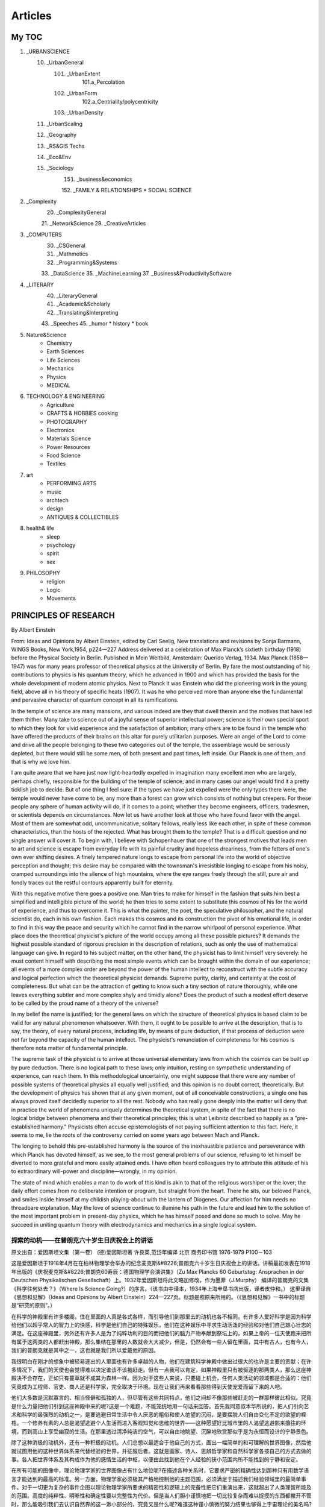 
^^^^^^^^^^^^^^^^^^^
Articles
^^^^^^^^^^^^^^^^^^^

My TOC
==========================
1. _URBANSCIENCE
	10. _UrbanGeneral
		101. _UrbanExtent
			101.a_Percolation
		102. _UrbanForm
			102.a_Centriality/polycentricity
		103. _UrbanDensity
	11. _UrbanScaling
	12. _Geography
	13. _RS&GIS Techs
	14. _Eco&Env
	15. _Sociology 
		151. _business&economics
		152. _FAMILY & RELATIONSHIPS
		* SOCIAL SCIENCE
2. _Complexity
	20. _ComplexityGeneral
	21. _NetworkScience
	29. _CreativeArticles
3. _COMPUTERS
	30. _CSGeneral
	31. _Mathmetics
	32. _Programming&Systems
	33. _DataScience
	35. _MachineLearning
	37. _Business&ProductivitySoftware
4. _LITERARY
	40. _LiteraryGeneral
	41. _Academic&Scholarly
	42. _Translating&Interpreting
	43. _Speeches
	45. _humor
	* history 
	* book 
5. Nature&Science
	• Chemistry 
	• Earth Sciences
	• Life Sciences 
	• Mechanics 
	• Physics 
	• MEDICAL
6. TECHNOLOGY & ENGINEERING
	• Agriculture
	• CRAFTS & HOBBIES cooking
	• PHOTOGRAPHY
	• Electronics 
	• Materials Science
	• Power Resources 
	• Food Science
	• Textiles 
7. art 
	• PERFORMING ARTS
	• music
	• archtech
	• design
	• ANTIQUES & COLLECTIBLES
8. health& life
	• sleep
	• psychology
	• spirit
	• sex
9. PHILOSOPHY
	• religion
	• Logic
	• Movements 


PRINCIPLES  OF  RESEARCH
==========================
By Albert Einstein

From: Ideas and Opinions by Albert Einstein, edited by Carl Seelig, New translations and revisions by Sonja Barmann,  WINGS Books, New York,1954, p224—227
Address delivered at a celebration of Max Planck’s sixtieth birthday (1918) before the Physical Society in Berlin.  Published in Mein Weltbild, Amsterdam: Querido Verlag, 1934. Max Planck (1858—1947) was for many years professor of  theoretical physics at the University of Berlin. By fare the most outstanding of his contributions to physics is his  quantum theory, which he advanced in 1900 and which has provided the basis for the whole development of modern atomic  physics. Next to Planck it was Einstein who did the pioneering work in the young field, above all in his theory of  specific heats (1907). It was he who perceived more than anyone else the fundamental and pervasive character of quantum  concept in all its ramifications.

In the temple of science are many mansions, and various indeed are they that dwell therein and the motives that have  led them thither. Many take to science out of a joyful sense of superior intellectual power; science is their own  special sport to which they look for vivid experience and the satisfaction of ambition; many others are to be found  in the temple who have offered the products of their brains on this altar for purely utilitarian purposes. Were an  angel of the Lord to come and drive all the people belonging to these two categories out of the temple, the assemblage  would be seriously depleted, but there would still be some men, of both present and past times, left inside. Our Planck  is one of them, and that is why we love him.

I am quite aware that we have just now light-heartedly expelled in imagination many excellent men who are largely,  perhaps chiefly, responsible for the building of the temple of science; and in many cases our angel would find it  a pretty ticklish job to decide. But of one thing I feel sure: if the types we have just expelled were the only types  there were, the temple would never have come to be, any more than a forest can grow which consists of nothing but creepers.  For these people any sphere of human activity will do, if it comes to a point; whether they become engineers, officers,  tradesmen, or scientists depends on circumstances. Now let us have another look at those who have found favor with the  angel. Most of them are somewhat odd, uncommunicative, solitary fellows, really less like each other, in spite of these  common characteristics, than the hosts of the rejected. What has brought them to the temple? That is a difficult question  and no single answer will cover it. To begin with, I believe with Schopenhauer that one of the strongest motives that leads  men to art and science is escape from everyday life with its painful crudity and hopeless dreariness, from the fetters of  one's own ever shifting desires. A finely tempered nature longs to escape from personal life into the world of objective  perception and thought; this desire may be compared with the townsman's irresistible longing to escape from his noisy,  cramped surroundings into the silence of high mountains, where the eye ranges freely through the still, pure air and  fondly traces out the restful contours apparently built for eternity.

With this negative motive there goes a positive one. Man tries to make for himself in the fashion that suits him best  a simplified and intelligible picture of the world; he then tries to some extent to substitute this cosmos of his for  the world of experience, and thus to overcome it. This is what the painter, the poet, the speculative philosopher, and  the natural scientist do, each in his own fashion. Each makes this cosmos and its construction the pivot of his emotional  life, in order to find in this way the peace and security which he cannot find in the narrow whirlpool of personal  experience. What place does the theoretical physicist's picture of the world occupy among all these possible pictures?  It demands the highest possible standard of rigorous precision in the description of relations, such as only the use of  mathematical language can give. In regard to his subject matter, on the other hand, the physicist has to limit himself  very severely: he must content himself with describing the most simple events which can be brought within the domain of  our experience; all events of a more complex order are beyond the power of the human intellect to reconstruct with the  subtle accuracy and logical perfection which the theoretical physicist demands. Supreme purity, clarity, and certainty  at the cost of completeness. But what can be the attraction of getting to know such a tiny section of nature thoroughly,  while one leaves everything subtler and more complex shyly and timidly alone? Does the product of such a modest effort  deserve to be called by the proud name of a theory of the universe?

In my belief the name is justified; for the general laws on which the structure of theoretical physics is based claim  to be valid for any natural phenomenon whatsoever. With them, it ought to be possible to arrive at the description,  that is to say, the theory, of every natural process, including life, by means of pure deduction, if that process of  deduction were not far beyond the capacity of the human intellect. The physicist's renunciation of completeness for  his cosmos is therefore nota matter of fundamental principle.

The supreme task of the physicist is to arrive at those universal elementary laws from which the cosmos can be built  up by pure deduction. There is no logical path to these laws; only intuition, resting on sympathetic understanding of  experience, can reach them. In this methodological uncertainty, one might suppose that there were any number of possible  systems of theoretical physics all equally well justified; and this opinion is no doubt correct, theoretically. But the  development of physics has shown that at any given moment, out of all conceivable constructions, a single one has always  proved itself decidedly superior to all the rest. Nobody who has really gone deeply into the matter will deny that in  practice the world of phenomena uniquely determines the theoretical system, in spite of the fact that there is no logical  bridge between phenomena and their theoretical principles; this is what Leibnitz described so happily as a "pre-established  harmony." Physicists often accuse epistemologists of not paying sufficient attention to this fact. Here, it seems to me,  lie the roots of the controversy carried on some years ago between Mach and Planck.

The longing to behold this pre-established harmony is the source of the inexhaustible patience and perseverance with which  Planck has devoted himself, as we see, to the most general problems of our science, refusing to let himself be  diverted to more grateful and more easily attained ends. I have often heard colleagues try to attribute this attitude  of his to extraordinary will-power and discipline—wrongly, in my opinion.

The state of mind which enables a man to do work of this kind is akin to that of the religious worshiper or the lover;  the daily effort comes from no deliberate intention or program, but straight from the heart. There he sits, our beloved  Planck, and smiles inside himself at my childish playing-about with the lantern of Diogenes. Our affection for him needs  no threadbare explanation. May the love of science continue to illumine his path in the future and lead him to the solution  of the most important problem in present-day physics, which he has himself posed and done so much to solve. May he succeed  in uniting quantum theory with electrodynamics and mechanics in a single logical system.

探索的动机——在普朗克六十岁生日庆祝会上的讲话
-------------------------------------------------------------
原文出自：爱因斯坦文集（第一卷） (德)爱因斯坦著 许良英,范岱年编译  北京 商务印书馆 1976-1979  P100－103

这是爱因斯坦于1918年4月在在柏林物理学会举办的纪念麦克斯&#8226;普朗克六十岁生日庆祝会上的讲话。讲稿最初发表在1918年出版的《庆祝麦克斯&#8226;普朗克60寿辰：德国物理学会演讲集》（Zu Max Plancks 60 Geburtstag:  Ansprachen in der Deutschen Physikalischen Gesellschaft）上。1932年爱因斯坦将此文略加修改，作为墨菲（J.Murphy）
编译的普朗克的文集《科学往何处去？》（Where Is Science Going?）的序言。（该书由中译本，1934年上海辛垦书店出版，译者皮仲和。）
这里译自《思想和见解》（Ideas and Opinions by Albert Einstein）224—227页。标题是照原来所用的。（《思想和见解》一书中的标题
是“研究的原则”。）   　　　　

在科学的神殿里有许多楼阁，住在里面的人真是各式各样，而引导他们到那里去的动机也各不相同。有许多人爱好科学是因为科学给他们以超乎常人的智力上的快感，科学是他们自己的特殊娱乐，他们在这种娱乐中寻求生动活泼的经验和对他们自己雄心壮志的满足。在这座神殿里，另外还有许多人是为了纯粹功利的目的而把他们的脑力产物奉献到祭坛上的。如果上帝的一位天使跑来把所有属于这两类的人都赶出神殿，那么集结在那里的人数就会大大减少，但是，仍然会有一些人留在里面，其中有古人，也有今人，我们的普朗克就是其中之一，这也就是我们所以爱戴他的原因。　　

我很明白在刚才的想象中被轻易逐出的人里面也有许多卓越的人物，他们在建筑科学神殿中做出过很大的也许是主要的贡献；在许多情况下，我们的天使也会觉得难以决定谁该不该被赶走。但有一点我可以肯定，如果神殿里只有被驱逐的那两类人，那么这座神殿决不会存在，正如只有蔓草就不成其为森林一样。因为对于这些人来说，只要碰上机会，任何人类活动的领域都是合适的：他们究竟成为工程师、官吏、商人还是科学家，完全取决于环境。现在让我们再来看看那些得到天使宠爱而留下来的人吧。　　

他们大多数是沉默寡言的、相当怪僻和孤独的人，但尽管有这些共同特点，他们之间却不像那些被赶走的一群那样彼此相似。究竟是什么力量把他们引到这座神殿中来的呢?这是一个难题，不能笼统地用一句话来回答。首先我同意叔本华所说的，把人们引向艺术和科学的最强烈的动机之一，是要逃避日常生活中令人厌恶的粗俗和使人绝望的沉闷，是要摆脱人们自由变化不定的欲望的桎梏。一个修养有素的人总是渴望逃避个人生活而进入客观知觉和思维的世界——这种愿望好比城市里的人渴望逃避熙来攘往的环境，而到高山上享受幽寂的生活。在那里透过清净纯洁的空气，可以自由地眺望、沉醉地欣赏那似乎是为永恒而设计的宁静景色。　　

除了这种消极的动机外，还有一种积极的动机。人们总想以最适合于他自己的方式，画出一幅简单的和可理解的世界图像，然后他就试图用他的这种世界体系来代替经验的世界，并征服后者。这就是画家、诗人、思辨哲学家和自然科学家各按自己的方式去做的事。各人把世界体系及其构成作为他的感情生活的中枢，以便由此找到他在个人经验的狭小范围内所不能找到的宁静和安定。　　

在所有可能的图像中，理论物理学家的世界图像占有什么地位呢?在描述各种关系时，它要求严密的精确性达到那种只有用数学语言才能达到的最高的标准。另一方面，物理学家必须极其严格地控制他的主题范围，必须满足于描述我们经验领域里的最简单事件。对于一切更为复杂的事件企图以理论物理学家所要求的精密性和逻辑上的完备性把它们重演出来，这就超出了人类理智所能及的范围。高度的纯粹性、明晰性和确定性要以完整性为代价。但是当人们胆小谨慎地把一切比较复杂而难以捉摸的东西都撇开不管时，那么能吸引我们去认识自然界的这一渺小部分的，究竟又是什么呢?难道这种谨小慎微的努力结果也够得上宇宙理论的美名吗? 我认为，够得上的。因为，作为理论物理学结构基础的普遍定律，应当对任何自然现象都有效。有了它们，就有可能借助于单纯的演绎得出一切自然过程（包括生命过程）的描述，也就是它们的理论，只要这种演绎过程并不超出人类理智能力太多。因此，物理学家放弃他的世界体系的完整性，倒不是一个什么根本原则问题。　　

物理学家的最高使命是得到那些普遍的基本定律，由此世界体系就能用单纯的演绎法建立起来。要通向这些定律，没有逻辑推理的途径，只有通过建立在经验的同感的理解之上的那种直觉。由于这种方法论上的不确定性，人们将认为这样就会有多种可能同样适用的理论物理学体系，这个看法在理论上无疑是正确的。但是物理学的发展表明，在某一时期里，在所有可想到的解释中，总有一个比其他的一些都高明得多。凡是真正深入研究过这一问题的人，都不会否认唯一决定理论体系的实际上是现象世界，尽管在现象和他们的理论原理之间并没有逻辑的桥梁；这就是莱布尼茨非常中肯地表述过的“先天的和谐”。物理学家往往责备研究认识论的人没有足够注意这个事实。我认为，几年前马赫和普朗克的论战，根源就在这里。　　

渴望看到这种先天的和谐，是无穷的毅力和耐心的源泉。我们看到，普朗克就是因此而专心致志于这门科学中的最普遍的问题，而不是使自己分心于比较愉快的和容易达到的目标上去的人。我常常听说，同事们试图把他的这种态度归因于非凡的意志和修养，但我认为这是错误的。促使人们去做这种工作的精神状态，是同宗教信奉者或谈恋爱的人的精神状态相类似的，他们每日的努力并非来自深思熟虑的意向或计划，而是直接来自激情。我们敬爱的普朗克今天就坐在这里，内心在笑我像孩子一样提着第欧根尼的风灯闹着玩。我们对他的爱戴不需要作老生常谈的说明，我们但愿他对科学的热爱将继续照亮他未来的道路，并引导他去解决今天理论物理学的最重要的问题。这问题是他自己提出来的，并且为了解决这问题他已经做了很多工作。祝他成功地把量子论同电动力学、力学统一于一个单一的逻辑体系里。

今日中国谁最该做院士？-饶毅 2011 
====================================

本文主旨是希望中国重视一些在国内做出了杰出工作、而未获适当承认的科学家。本文要介绍的两位人物年龄都较大，其中一位还在病中。他们做出的贡献，在我（作为科学的评论员第二身份）看来，值得获得诺贝尔医学奖，而他们在国际国内的认可都远低于他们的实际贡献。两位皆非院士，其中一人可能从未被推荐过，这是和题目的联系。同时，我认为如果考虑中国“国家最高科学奖”，其委员会需要做好功课，至少了解到本文的层面，而不是因为争议搁置考虑。       

我希望，有比较多的人，从各方面使他们的成就和贡献为世人所知。如果我们大家努力使他们能在有生之年获得诺贝尔医学奖，才是我第一身份导致的小事件通过第二身份而带来的意义。        

人无完人 实事求是         

如果哪天屠呦呦和张亭栋获得了中国的普遍认可、甚至世界的肯定，我希望，中国大众不能简单地英雄崇拜，认为他们是完人。他们不是，也没有人是。         

他们的工作都有前人的基础、以及合作者的贡献。在青蒿素发现过程中，全国合作的任务，很多人参与了、并作出重要贡献。屠呦呦课题组内部多个成员也有重要贡献。不能因为肯定屠呦呦就否定课题组其他人员的贡献、其他课题组的贡献。         

他们有才能，但并非才华出众，而是以自己的能力，在合适的工作上，认真做好工作，做出了重要发现。         

他们的性格也非人人要学习的榜样。我自己和屠呦呦交流也觉得有一定困难，特别是不欣赏她把中医研究院的原始材料都收藏在自己家，不交出来给研究院，也不给我们看。 

他们的药物救了成千上万人的生命，我们应该推崇他们的工作、肯定他们的成就。科学，有着客观的标准，也可以通过争论将我们带近真理。

我的世界观
====================================
我们这些终有一死之人的命运是多么奇特啊！在这个世上，每个人都是匆匆过客；目的何在，他并不知晓，尽管有时自认为感觉得到。但不必深思，从日常生活就可以知道，人是为他人而活着的——首先是为这样一些人，我们的幸福完全依赖于他们的快乐与健康；还为许多素不相识之人，同情的纽带将其命运与我们紧密相连。

我每天无数次地提醒自己：我的精神生活和物质生活都依赖于他人的劳动，无论他们去世还是健在，我必须尽力以同等程度回报我已经领受和正在领受的东西。我强烈向往俭朴的生活，并时常为发觉自己占用了同胞们过多的劳动而心情沉重。我认为阶级的区分是不合理的，它最终以暴力为根据。我也相信，无论在身体上还是精神上，简单纯朴的生活对每个人都是有益的。

我完全不相信人会有哲学意义上的自由。每一个人的行为不仅受到外界的强迫，还要符合内在的必然。叔本华说：“人能做其所意愿，但不能意愿其所意愿。”从青年时代起，这句话就一直激励着我；当我面对生活的困境时，它总能给我慰藉，并且永远是宽容的源泉。这种认识可以减轻那种容易使人气馁的责任感，防止我们太过严肃地对待自己和他人，而且有助于建立一种幽默在其中有着特殊地位的人生观。

客观地讲，要探究一个人自身或所有生物存在的意义或目的，我总觉得是荒唐可笑的。不过，每个人都有一些理想作为他努力和判断的指南。在这个意义上，我从不把安逸和享乐看成目的本身(我把这种伦理基础称为猪栏的理想)。照亮我道路的理想是善、美和真，它们不断给我以新的勇气去愉快地面对生活。

倘若没有对志同道合者的亲切感，倘若不是全神贯注于客观世界，那个在艺术和科学研究领域永远达不到的对象，在我看来生活便是空虚的。人们努力追求的庸俗目标——财产、虚名、奢侈——我总觉得是可鄙的。

对于社会正义和社会责任，我有着强烈的感受，但对于直接接触他人和社会，我又表现出明显的淡漠，二者之间总是形成古怪的对照。我实在是一个“孤独的过客”，从未全心全意地属于我的国家、我的家庭、我的朋友，甚至是我的直系亲人；在所有这些关系面前，我从未失去一种疏离感和保持孤独的需要，而且这种感受正与日俱增。人会清楚地发觉，与别人的相互理解和协调一致是有限度的，但这并不足惜。这样的人无疑会失去一些天真无邪和无忧无虑，但也因此能在很大程度上不为别人的意见、习惯和判断所左右，并且不去尝试把他内心的平衡建立在这样一些不可靠的基础之上。

我的政治理想是民主。每个人都应当作为人而受到尊重，不要把任何人当作偶像来崇拜。我一直受到别人过分的赞扬和尊敬，这不是我的过错或功劳，而实在是命运的嘲弄。这大概源于许多人无法实现的一种愿望，他们想理解我以自己的绵薄之力通过不懈努力所获得的几个观念。我清楚地知道，一个组织要想实现它的目标，必须有一个人去思考、去指挥，并且全面担负起责任。但被领导的人绝不能受到强迫，他们必须能够选择自己的领袖。在我看来，强迫性的独裁专制很快就会腐化堕落，因为暴力总是会吸引来一些品德低劣之人。我相信，天才的暴君总是由恶棍来继承，这是一条亘古不变的规律。

因此，我总是强烈反对当今意大利和俄国的那些制度。今天欧洲的民主形式之所以受到质疑，不能归咎于民主原则本身，而是由于政府缺乏稳定性以及选举制度中人性考虑不足所造成的。在这方面，我相信美国已经找到了正确的道路。他们选出的总统任期足够长，有充分的权力来真正履行职责。而在德国的政治制度中，我所看重的是，它为救助病人或贫困的人作了广泛规定。在丰富多彩的人类生活中，我认为真正可贵的不是政治上的国家，而是有创造性和情感的个人，是人格；只有个人才能创造出高贵和崇高的东西，而民众本身在思想和感觉上总是迟钝的。

当你动笔，成败已定 黄昕
========================
科技论文写作是所有从事研究工作的人都会面对的一个课题。我结合自己的工作实践，谈一谈体会和思考。

论文撰写

首先是题目，我认为这是最关键的一个问题。你的论文如何能吸引读者的眼球？你的论文给人的第一眼印象就是题目。题目就像电影的名字一样很关键。

第二部分是摘要和关键词，它们就像电影的宣传片，如何用各种科学的方法结合自己的语言去吸引别人，让读者对你印象深刻。摘要就是要使别人想往下看。

然后，引言这部分是公认的最有难度的，很多审稿专家都宣称他们看论文只看引言。看过你的引言之后，他就决定你的论文是否被录用。这是因为引言部分实际上关系到你对整个学科发展的理解，你知识面是否宽广，以及你的方法是否具有创新性。

第四部分是正文，这个部分是非常繁琐的，因为你必须考虑到最底层的信息，使读者能够重复你的算法。你必须把实验步骤和参数设置等交代得非常清楚。

致谢是最轻松的环节，而参考文献又是一个非常敏感的问题。你引用了谁，你没有引用谁，你的参考文献包括哪些期刊。不同的人看你的参考文献就会有不同的想法。

引言部分重点聊一聊。这部分首先应该交代的是研究的领域。在写一篇论文之前我们要问自己三个问题：你的工作是否重要、是否前沿、是否有意义？如果你无法说服自己，没有充分的理由来写这篇论文的话，还不如就此作罢。

引言部分还要注意前人的工作。这里有个疑问：充分引用他人的工作是否会降低本论文的重要性。我们写论文时，经常会想起这个问题，因为相关的工作太多可能会把 我的工作淹没掉。我认为，这个疑问是不必要的，除非你的论文完全是一种重复性的工作。而且，任何创新的工作，总能够找到角度来引入。

我的第一篇论文撰写后，得到了第一个审稿人的意见。这句话曾经给我很大的触动：“I think the position of the Authors is too narrow and enthusiastic regarding it.”就是说，我所站的位置过于狭隘，而我对自己开发出来的方法过于热情。这句话的潜台词是我并没有充分调研我所在的领域内其他国际同行所做的相关工 作，我自以为发现了“新大陆”，实际上“新大陆”上已经有很多人了。这句话时刻警惕我是否有一些相关的研究没有被注意到。

接 着，后面这一句话就更有哲理了：“Before to risk reinventing the wheel, they should test it against basic contextual statistics like local standard deviation and mean, and if they want to go a little bit ahead.”意思是说：在我冒险去推动历史的车轮时（姑且这么翻译），我首先应该懂得如何向经典致敬。如果我想往前推动一点点理论，首先应该把经典的算 法做一个测试和比较，并进行充分的调研。

这句话很有哲理，在我收到的审稿人的意见里不多见，对我的研究起着很好的约束和规范作用。它提醒我，任何研究都不是闭门造车，都要站在前人研究的基础上。

引 言中，我们也需要突出自己的贡献。绝大部分读者读标题和摘要后，就没有兴趣往下看了，因此要把你的优点尽早地阐述出来。我建议直接了当地阐明论文的观点。 其次不要使用自我评价式的语言，比如说for the first time，你认为你的工作是开创性的，但是实际情形你并不知道。以此类推，“首次发现”“达到国际先进水平”等自我褒奖性的表达，也不要在你的论文中出 现。一个真正客观的褒奖应该来自他人的评价而不是你自己。

关于论文正文，提醒大家用好图表。参考文献，对于年轻学者而言，首先要注意的是立论依据的文献一定要用权威的新的文献。权威就是在你这个领域里已经被大家认 可的一些专家，表明你的论文研究的问题是很新颖的。而自己工作的自引，是在非重复性研究的基础上，对你的工作延续性的体现。适度的自引可以体现你工作的基 础和连续性，可以增加一定的印象分。
 
从评审专家角度分析论文
IEEE 评审专家需要回答四个问题：论文的主题和材料是否适合发表；论文的技术是否正确和合理；论文是否包含了一个显著的贡献；论文是否能够被人家所理解(论文的组织和展示以及语言等方面)。

评审意见可分为七种：（1）就此发表，无需做任何修改。（2）微小修改。（3）大修改，大部分被接受的论文，一开始都会收到这个意见，所以大家不要沮丧。许多学术界权威的论文，也是从大修改开始的。（4）拒绝或者重新投稿，这是近几年来增加的一个选项，即评审人认为你的材料组织不完善，影响他对你工作的衡量 或者评估，让你重新投稿。（5）转投IEEE的其他期刊。（6）考虑将这一论文作为Note 去发表，最近这种形式慢慢地被淘汰了。（7）不适合发表。

大家可以看看，七个选项的前六个都是可以发表的。因此，发论文的概率是相当高的。

近年来，我开始在IEEE GRSL、IEEE JSTARS 和JARS（Journal of Applied Remote Sensing）担任副主编和客座编辑，这让我更加深入地理解了审稿和论文产生的过程。最大的感触是：好的研究成果很容易被大部分人肯定，论文只是展示成果的方式。
 
论文的灵魂

以上讲的都是写论文的实用小技巧，论文真正的价值还是它所包含的科学内容。我做论文时，前面的实验、编程、调研等，已耗费大部分时间和精力。论文到了可以动 笔的时候，其实你的工作已经基本上完成了。我们知道一句很经典的话：当你走进足球场时，你的成败已经决定了。这同样也适用于论文发表。当你动笔写的时候， 实际上已经决定了你的论文是否能够发表，而所谓的论文技巧此时显得苍白和肤浅。

我简单谈谈论文的灵魂，分为以下四个部分——

一是科研选题。我们要从纷杂的科学问题里去选择我们擅长、感兴趣又很有吸引力的题目，这来自于我们平时对生活的观察、积累，以及大量的文献阅读。

二是前沿跟踪。确定了自己研究的方向和主题后，需要去了解别人的工作和最新的进展。

三是基本功。题目确定后，轮到我们自己动手时，应该具备英文阅读、编程等基本的素质和能力来完成实验。

最后是科研的代价。人的时间是有限的，你在某一方面很专注，往往意味着你在其他方面有所欠缺。我们需要无数个夜晚面对毫无表情的屏幕，要学会面对自己、面对寂寞。

Youth
================
Samuel Ullman

Youth is not a time of life; it is a state of mind; it is not a matter of rosy cheeks, red lips and supple knees; it is a matter of the will, a quality of the imagination, a vigor of the emotions; it is the freshness of the deep springs of life.
青春不是年华，而是心境；青春不是桃面、丹唇、柔膝，而是深沉的意志、恢宏的想象、炽热的感情；青春是生命的深泉在涌流。

Youth means a temperamental predominance of courage over timidity of the appetite, for adventure over the love of ease. This often exists in a man of sixty more than a boy of twenty. Nobody grows old merely by a number of years. We grow old by deserting our ideals.
青春气贯长虹，勇锐盖过怯弱，进取压倒苟安。如此锐气，二十后生有之，六旬男子则更多见。年岁有加，并非垂老；理想丢弃，方堕暮年。

Years may wrinkle the skin, but to give up enthusiasm wrinkles the soul. Worry, fear, self-distrust bows the heart and turns the spirit back to dust.
岁月悠悠，衰微只及肌肤；热忱抛却，颓唐必至灵魂。忧烦、惶恐、丧失自信，定使心灵扭曲，意气如灰。

Whether sixty or sixteen, there is in every human being's heart the lure of wonder, the unfailing child-like appetite of what's next, and the joy of the game of living. In the center of your heart and my heart there is a wireless station; so long as it receives messages of beauty, hope, cheer, courage and power from men and from the infinite, so long are you young.
无论年届花甲，抑或二八芳龄，心中皆有生命之欢乐，奇迹之诱惑，孩童般天真久盛不衰。人人心中皆有一台天线，只要你从天上人间接受美好、希望、欢乐、勇气和力量的信号，你就青春永驻，风华常存。

When the aerials are down, and your spirit is covered with snows of cynicism and the ice of pessimism, then you are grown old, even at twenty, but as long as your aerials are up, to catch the waves of optimism, there is hope you may die young at eighty.
一旦天线降下，锐气便被冰雪覆盖，玩世不恭、自暴自弃油然而生，即便年方二十，实已垂垂老矣；然则只要竖起天线，捕捉乐观的信号，你就有望在八十离龄告别尘寰时仍觉年轻。


As someone who lives in China, how do you feel they are combating COVID-19?
===============================================================================

China runs on data, they are also a meritocracy. China has people in government that are well educated and made their way to their position because they have proven their ability to do a job. They are not politicians in the western sense of being able to talk nice but not perform. If they don't perform then they don’t get promoted and they will get fired. Also when I say educated, they are very apt to have science backgrounds and not an education is law. So they know how to consume the data they collect.

Second China is very much about following processes and improving them. So my speculation is as follows. I think that China has learned from past virus outbreaks such as SARS and H1N how a virus spreads through a population. I find it perfectly reasonable to consider that they may have learned from those experiences and put contingency plans in place to study a virus, assess its potential risk to the population and come up with a response plan. I think the above is reasonable given how fast they were able to lock down a city, roll out the response procedures across the entire nation. You just cant do that if you just came up with a plan at the last minute. They must have had an emergency response plan already designed and ready to implement. This plan did not just go down to the state level (province) but down to the community level. Let me explain.

In less than 7 days of being informed to end all public gatherings and to isolate there were procedures at our apartment complex. The first day all the public areas of the building were cleaned with bleach, the buttons on the elevators were covered with a plastic film and there was hand sanitizer, tissues and a trash basket in the elevator. (these were so you could use a tissue to press the button) The gates to enter the apartment complex were secured and there were extra people at the gates. You had to get your temperature checked prior to entering. (Almost all apartment complexes in this area are gated and can be secured, and friends in other cities reported similar actions in their communities)

People were on the streets doing random temperature checks. Grocery stores would check your temperature before you could go inside. A couple days later the apartment complex would not allow any people inside unless they were residents or had a valid reason to enter. Also they had a system to scan a QR code upon entry. This logged when you entered that area. (I assume this made the job of tracking where you were and who else was in that area should you later be found to have the virus, easier)

We were contacted by authorities by phone, because my friend was from Wuhan. We were questioned about anybody we came in contact with. We were asked to not leave the apartment until further notice. We were given a contact and asked to report our body temperature each day. Also that contact person would arrange to buy any groceries we required. We supply a list of what we need and they would deliver it to us.

So as you can see, within a week they rolled out a program right down to the building level to control and monitor people who may have been exposed and to provide services to them. This would not have happened so fast unless it was planned for in advance.

Also once businesses were allowed to open there were procedures that each business had to follow to control the spread. For instance, when Starbucks opened only one person was allowed into the shop at a time, you had to scan a bar code, you then had your temperature taken, then you went to the counter and stood behind a line on the floor so you were not too close to the cashier. You could not walk around the store or touch anything. After you paid you were asked to wait outside the store and they brought your coffee out to you.

Again, my speculation is that China discovered this virus, they sequenced it and were doing additional confirmations. During this time assessing the actions they wanted to take. At some point they must have concluded that the risk supported the actions taken. (Consider this, H1N1 killed 12500 in a year just in the US and there is speculation that the number was higher) So the impact of a new virus can be very high and past events show that they can spread quickly.

Many specialist in infectious disease state that you must act quickly and you must take appropriate action, by the time you collect all data it may already be too late. Also, China did not wait until the number of infections grew before implementing these measures, they did it all across the country. And keep in mind this is a country the same size as the US but with 4x the people.

Now I am sure your response is something along the lines of, "well what do you expect it is China and they are a dictatorship whose sole goal is to control people" but consider that similar measures were taken in Singapore and South Korea etc. Again, if you lived here you would get the the sense that it is not a society based on control of people for the sake of control but rather of being prepared. The Asian culture is different. In times of danger these cultures have confidence in the government and will follow the lead of the government, they start thinking about the society as a whole and not "I am free I am not staying home. Screw this, they are lying". I believe this is true of societies like Japan, Singapore, South Korea etc.

Also in Asia you see people wearing masks, not some, all. The governments have a very clear, well thought out message, "wear a mask for your safety" there are no mixed messages, no conflicting messages that confuse the people. I have a respect for Asian cultures, you have smart people in government that base decisions on data and science more so than than in the US and I think, in this case, you saw how such governments responded to the threat. In a very logical way.

One last thing, today a friend of mine who lives in this city contacted me, he is Irish. He said he was contacted today and asked if he had traveled from outside the country recently. When I mentioned this to another expat from the US he also said that he had been contacted asking the same thing. This amazes me. At least in this province there has not been a new case in 30 days but the government was still following up to make sure they had not missed any potential infections.

All of the above are just my observations. It is far from an exhaustive list of what they did. But it all showed me that the government did not just wing all of this at the last minute, they had planned and prepared based on past experience.

I am purposely not talking about the amazing efforts of the dedicated health care professionals who worked tirelessly. I think their effort are well known to the world. Rather I am focusing on the detailed procedures that went all the way down to individuals that reduced human to human contact, that I believe, stopped the spread of this virus abruptly. Many people think that China is lying and not reporting new cases. But in my view, it is proving that the above procedures, based on the science behind how virus spread, works.